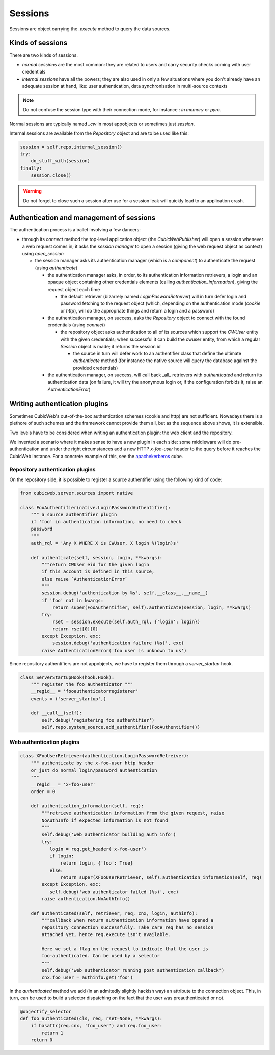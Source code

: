 .. -*- coding: utf-8 -*-

Sessions
========

Sessions are object carrying the `.execute` method to query the data
sources.

Kinds of sessions
-----------------

There are two kinds of sessions.

* `normal sessions` are the most common: they are related to users and
  carry security checks coming with user credentials

* `internal sessions` have all the powers; they are also used in only a
  few situations where you don't already have an adequate session at
  hand, like: user authentication, data synchronisation in
  multi-source contexts

.. note::
  Do not confuse the session type with their connection mode, for
  instance : `in memory` or `pyro`.

Normal sessions are typically named `_cw` in most appobjects or
sometimes just `session`.

Internal sessions are available from the `Repository` object and are
to be used like this:

.. sourcecode:: python

   session = self.repo.internal_session()
   try:
       do_stuff_with(session)
   finally:
       session.close()

.. warning::
  Do not forget to close such a session after use for a session leak
  will quickly lead to an application crash.

Authentication and management of sessions
-----------------------------------------

The authentication process is a ballet involving a few dancers:

* through its `connect` method the top-level application object (the
  `CubicWebPublisher`) will open a session whenever a web request
  comes in; it asks the `session manager` to open a session (giving
  the web request object as context) using `open_session`

  * the session manager asks its authentication manager (which is a
    `component`) to authenticate the request (using `authenticate`)

    * the authentication manager asks, in order, to its authentication
      information retrievers, a login and an opaque object containing
      other credentials elements (calling `authentication_information`),
      giving the request object each time

      * the default retriever (bizarrely named
        `LoginPaswordRetreiver`) will in turn defer login and password
        fetching to the request object (which, depending on the
        authentication mode (`cookie` or `http`), will do the
        appropriate things and return a login and a password)

    * the authentication manager, on success, asks the `Repository`
      object to connect with the found credentials (using `connect`)

      * the repository object asks authentication to all of its
        sources which support the `CWUser` entity with the given
        credentials; when successful it can build the cwuser entity,
        from which a regular `Session` object is made; it returns the
        session id

        * the source in turn will defer work to an authentifier class
          that define the ultimate `authenticate` method (for instance
          the native source will query the database against the
          provided credentials)

    * the authentication manager, on success, will call back _all_
      retrievers with `authenticated` and return its authentication
      data (on failure, it will try the anonymous login or, if the
      configuration forbids it, raise an `AuthenticationError`)

Writing authentication plugins
------------------------------

Sometimes CubicWeb's out-of-the-box authentication schemes (cookie and
http) are not sufficient. Nowadays there is a plethore of such schemes
and the framework cannot provide them all, but as the sequence above
shows, it is extensible.

Two levels have to be considered when writing an authentication
plugin: the web client and the repository.

We invented a scenario where it makes sense to have a new plugin in
each side: some middleware will do pre-authentication and under the
right circumstances add a new HTTP `x-foo-user` header to the query
before it reaches the CubicWeb instance. For a concrete example of
this, see the `apachekerberos`_ cube.

.. _`apachekerberos`: http://www.cubicweb.org/project/cubicweb-apachekerberos

Repository authentication plugins
~~~~~~~~~~~~~~~~~~~~~~~~~~~~~~~~~

On the repository side, it is possible to register a source
authentifier using the following kind of code:

.. sourcecode:: python

 from cubicweb.server.sources import native

 class FooAuthentifier(native.LoginPasswordAuthentifier):
     """ a source authentifier plugin
     if 'foo' in authentication information, no need to check
     password
     """
     auth_rql = 'Any X WHERE X is CWUser, X login %(login)s'

     def authenticate(self, session, login, **kwargs):
         """return CWUser eid for the given login
         if this account is defined in this source,
         else raise `AuthenticationError`
         """
         session.debug('authentication by %s', self.__class__.__name__)
         if 'foo' not in kwargs:
             return super(FooAuthentifier, self).authenticate(session, login, **kwargs)
         try:
             rset = session.execute(self.auth_rql, {'login': login})
             return rset[0][0]
         except Exception, exc:
             session.debug('authentication failure (%s)', exc)
         raise AuthenticationError('foo user is unknown to us')

Since repository authentifiers are not appobjects, we have to register
them through a `server_startup` hook.

.. sourcecode:: python

 class ServerStartupHook(hook.Hook):
     """ register the foo authenticator """
     __regid__ = 'fooauthenticatorregisterer'
     events = ('server_startup',)

     def __call__(self):
         self.debug('registering foo authentifier')
         self.repo.system_source.add_authentifier(FooAuthentifier())

Web authentication plugins
~~~~~~~~~~~~~~~~~~~~~~~~~~

.. sourcecode:: python

 class XFooUserRetriever(authentication.LoginPasswordRetreiver):
     """ authenticate by the x-foo-user http header
     or just do normal login/password authentication
     """
     __regid__ = 'x-foo-user'
     order = 0

     def authentication_information(self, req):
         """retrieve authentication information from the given request, raise
         NoAuthInfo if expected information is not found
         """
         self.debug('web authenticator building auth info')
         try:
            login = req.get_header('x-foo-user')
            if login:
                return login, {'foo': True}
            else:
                return super(XFooUserRetriever, self).authentication_information(self, req)
         except Exception, exc:
            self.debug('web authenticator failed (%s)', exc)
         raise authentication.NoAuthInfo()

     def authenticated(self, retriever, req, cnx, login, authinfo):
         """callback when return authentication information have opened a
         repository connection successfully. Take care req has no session
         attached yet, hence req.execute isn't available.

         Here we set a flag on the request to indicate that the user is
         foo-authenticated. Can be used by a selector
         """
         self.debug('web authenticator running post authentication callback')
         cnx.foo_user = authinfo.get('foo')

In the `authenticated` method we add (in an admitedly slightly hackish
way) an attribute to the connection object. This, in turn, can be used
to build a selector dispatching on the fact that the user was
preauthenticated or not.

.. sourcecode:: python

 @objectify_selector
 def foo_authenticated(cls, req, rset=None, **kwargs):
     if hasattr(req.cnx, 'foo_user') and req.foo_user:
         return 1
     return 0
